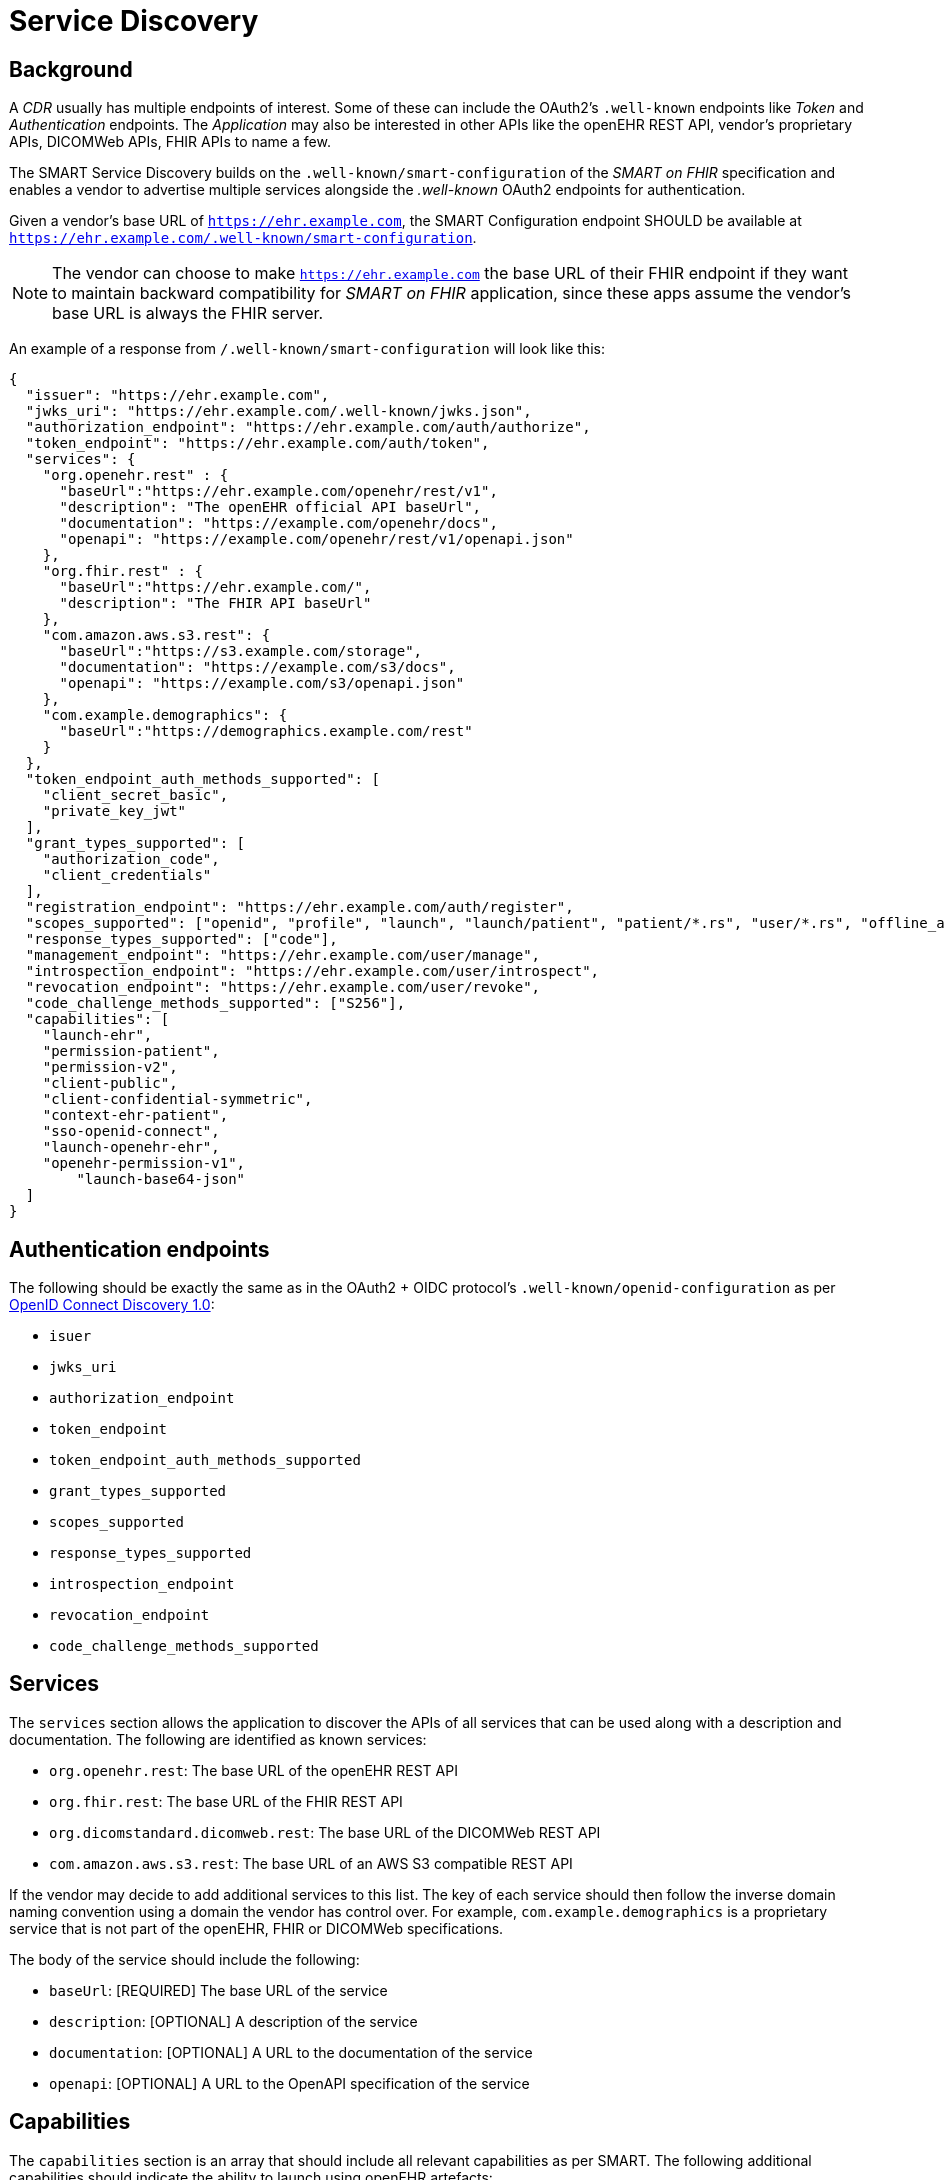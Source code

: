= Service Discovery

== Background

A _CDR_ usually has multiple endpoints of interest. Some of these can include the OAuth2's `.well-known` endpoints like _Token_ and _Authentication_ endpoints. The _Application_ may also be interested in other APIs like the openEHR REST API, vendor's proprietary APIs, DICOMWeb APIs, FHIR APIs to name a few.

The SMART Service Discovery builds on the `.well-known/smart-configuration` of the _SMART on FHIR_ specification and enables a vendor to advertise multiple services alongside the _.well-known_ OAuth2 endpoints for authentication.

Given a vendor's base URL of `https://ehr.example.com`, the SMART Configuration endpoint SHOULD be available at `https://ehr.example.com/.well-known/smart-configuration`.

[NOTE]
====
The vendor can choose to make `https://ehr.example.com` the base URL of their FHIR endpoint if they want to maintain backward compatibility for _SMART on FHIR_ application, since these apps assume the vendor's base URL is always the FHIR server.
====

An example of a response from `/.well-known/smart-configuration` will look like this:

[source,json]
--------
{
  "issuer": "https://ehr.example.com",
  "jwks_uri": "https://ehr.example.com/.well-known/jwks.json",
  "authorization_endpoint": "https://ehr.example.com/auth/authorize",
  "token_endpoint": "https://ehr.example.com/auth/token",
  "services": {
    "org.openehr.rest" : {
      "baseUrl":"https://ehr.example.com/openehr/rest/v1",
      "description": "The openEHR official API baseUrl",
      "documentation": "https://example.com/openehr/docs",
      "openapi": "https://example.com/openehr/rest/v1/openapi.json"
    },
    "org.fhir.rest" : { 
      "baseUrl":"https://ehr.example.com/",
      "description": "The FHIR API baseUrl"
    },
    "com.amazon.aws.s3.rest": {
      "baseUrl":"https://s3.example.com/storage",
      "documentation": "https://example.com/s3/docs",
      "openapi": "https://example.com/s3/openapi.json"
    },
    "com.example.demographics": {
      "baseUrl":"https://demographics.example.com/rest"
    }
  },
  "token_endpoint_auth_methods_supported": [
    "client_secret_basic",
    "private_key_jwt"
  ],
  "grant_types_supported": [
    "authorization_code",
    "client_credentials"
  ],
  "registration_endpoint": "https://ehr.example.com/auth/register",
  "scopes_supported": ["openid", "profile", "launch", "launch/patient", "patient/*.rs", "user/*.rs", "offline_access"],
  "response_types_supported": ["code"],
  "management_endpoint": "https://ehr.example.com/user/manage",
  "introspection_endpoint": "https://ehr.example.com/user/introspect",
  "revocation_endpoint": "https://ehr.example.com/user/revoke",
  "code_challenge_methods_supported": ["S256"],
  "capabilities": [
    "launch-ehr",
    "permission-patient",
    "permission-v2",
    "client-public",
    "client-confidential-symmetric",
    "context-ehr-patient",
    "sso-openid-connect",
    "launch-openehr-ehr",
    "openehr-permission-v1",
	"launch-base64-json"
  ]
}
--------

== Authentication endpoints

The following should be exactly the same as in the OAuth2 + OIDC protocol's `.well-known/openid-configuration` as per https://openid.net/specs/openid-connect-discovery-1_0.html[OpenID Connect Discovery 1.0^]:

- `isuer`
- `jwks_uri`
- `authorization_endpoint`
- `token_endpoint`
- `token_endpoint_auth_methods_supported`
- `grant_types_supported`
- `scopes_supported`
- `response_types_supported`
- `introspection_endpoint`
- `revocation_endpoint`
- `code_challenge_methods_supported`

== Services

The `services` section allows the application to discover the APIs of all services that can be used along with a description and documentation. The following are identified as known services:

* `org.openehr.rest`: The base URL of the openEHR REST API
* `org.fhir.rest`: The base URL of the FHIR REST API
* `org.dicomstandard.dicomweb.rest`: The base URL of the DICOMWeb REST API
* `com.amazon.aws.s3.rest`: The base URL of an AWS S3 compatible REST API

If the vendor may decide to add additional services to this list. The key of each service should then follow the inverse domain naming convention using a domain the vendor has control over. For example, `com.example.demographics` is a proprietary service that is not part of the openEHR, FHIR or DICOMWeb specifications.

The body of the service should include the following:

* `baseUrl`: [REQUIRED] The base URL of the service
* `description`: [OPTIONAL] A description of the service
* `documentation`: [OPTIONAL] A URL to the documentation of the service
* `openapi`: [OPTIONAL] A URL to the OpenAPI specification of the service

== Capabilities

The `capabilities` section is an array that should include all relevant capabilities as per SMART. The following additional capabilities should indicate the ability to launch using openEHR artefacts:

* `launch-openehr-ehr` - support to select an EHR context within openEHR returned as the "ehr" parameter in a token.
* `launch-openehr-episode` - support to launch and select an Episode context returned as the "episode" parameter in a token.
* `openehr-permission-v1` - support for the scope and authorization scheme described below for openEHR REST APIs
* `launch-base64-json` - support for the "launch" URL parameter being a base64 encoded JSON of the context.

